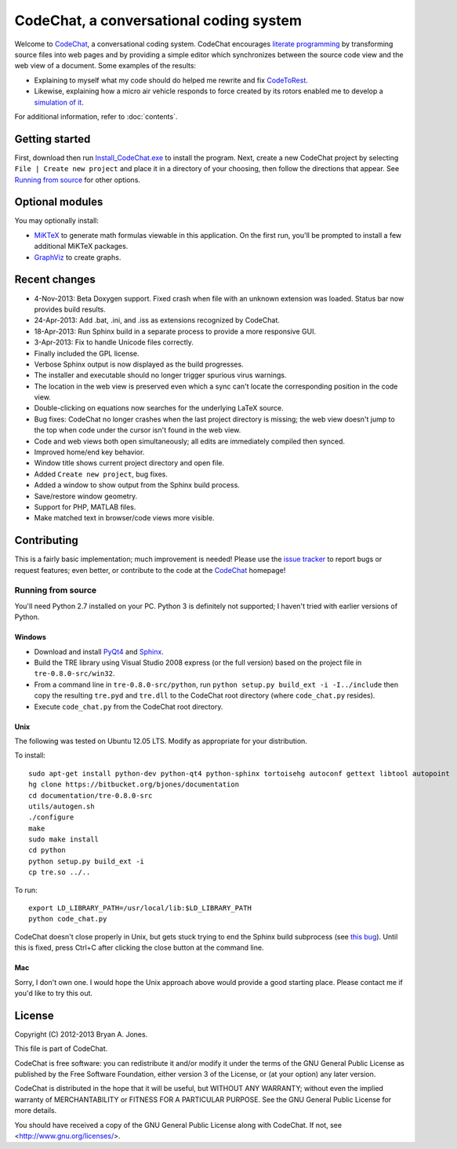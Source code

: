 ****************************************
CodeChat, a conversational coding system
****************************************
Welcome to CodeChat_, a conversational coding system. CodeChat encourages `literate programming <http://www.literateprogramming.com/>`_ by transforming source files into web pages and by providing a simple editor which synchronizes between the source code view and the web view of a document. Some examples of the results:

- Explaining to myself what my code should do helped me rewrite and fix `CodeToRest <https://dl.dropbox.com/u/2337351/CodeChat/doc/CodeChat/CodeToRest.py.html>`_.
- Likewise, explaining how a micro air vehicle responds to force created by its rotors enabled me to develop a `simulation of it <https://dl.dropbox.com/u/2337351/MAV_class/Python_tutorial/mav3d_simulation.py.html>`_.

For additional information, refer to :doc:`contents`.

Getting started
===============
First, download then run `Install_CodeChat.exe <https://dl.dropbox.com/u/2337351/CodeChat/Install_CodeChat.exe>`_ to install the program. Next, create a new CodeChat project by selecting ``File | Create new project`` and place it in a directory of your choosing, then follow the directions that appear. See `Running from source`_ for other options.

Optional modules
================
You may optionally install:

* `MiKTeX <http://miktex.org>`_ to generate math formulas viewable in this application. On the first run, you'll be prompted to install a few additional MiKTeX packages.
* `GraphViz <http://www.graphviz.org/>`_ to create graphs.

Recent changes
==============
- 4-Nov-2013: Beta Doxygen support. Fixed crash when file with an unknown extension was loaded. Status bar now provides build results.
- 24-Apr-2013: Add .bat, .ini, and .iss as extensions recognized by CodeChat.
- 18-Apr-2013: Run Sphinx build in a separate process to provide a more responsive GUI.
- 3-Apr-2013: Fix to handle Unicode files correctly.
- Finally included the GPL license.
- Verbose Sphinx output is now displayed as the build progresses.
- The installer and executable should no longer trigger spurious virus warnings.
- The location in the web view is preserved even which a sync can't locate the corresponding position in the code view.
- Double-clicking on equations now searches for the underlying LaTeX source.
- Bug fixes: CodeChat no longer crashes when the last project directory is missing; the web view doesn't jump to the top when code under the cursor isn't found in the web view.
- Code and web views both open simultaneously; all edits are immediately compiled then synced.
- Improved home/end key behavior.
- Window title shows current project directory and open file.
- Added ``Create new project``, bug fixes.
- Added a window to show output from the Sphinx build process.
- Save/restore window geometry.
- Support for PHP, MATLAB files.
- Make matched text in browser/code views more visible.

Contributing
============
This is a fairly basic implementation; much improvement is needed! Please use the `issue tracker <http://bitbucket.org/bjones/documentation/issues?status=new&status=open>`_ to report bugs or request features; even better, or contribute to the code at the `CodeChat <https://bitbucket.org/bjones/documentation>`_ homepage!

Running from source
-------------------
You'll need Python 2.7 installed on your PC. Python 3 is definitely not supported; I haven't tried with earlier versions of Python.

Windows
^^^^^^^
- Download and install `PyQt4 <http://www.riverbankcomputing.com/software/pyqt/download>`_ and `Sphinx <http://sphinx-doc.org/>`_.
- Build the TRE library using Visual Studio 2008 express (or the full version) based on the project file in ``tre-0.8.0-src/win32``.
- From a command line in ``tre-0.8.0-src/python``, run ``python setup.py build_ext -i -I../include`` then copy the resulting ``tre.pyd`` and ``tre.dll`` to the CodeChat root directory (where ``code_chat.py`` resides).
- Execute ``code_chat.py`` from the CodeChat root directory.

Unix
^^^^
The following was tested on Ubuntu 12.05 LTS. Modify as appropriate for your distribution.

To install::

 sudo apt-get install python-dev python-qt4 python-sphinx tortoisehg autoconf gettext libtool autopoint 
 hg clone https://bitbucket.org/bjones/documentation
 cd documentation/tre-0.8.0-src
 utils/autogen.sh
 ./configure
 make
 sudo make install
 cd python
 python setup.py build_ext -i
 cp tre.so ../..

To run::

 export LD_LIBRARY_PATH=/usr/local/lib:$LD_LIBRARY_PATH
 python code_chat.py

CodeChat doesn't close properly in Unix, but gets stuck trying to end the Sphinx build subprocess (see `this bug <https://bitbucket.org/bjones/documentation/issue/27/app-doesnt-close-on-linux>`_). Until this is fixed, press Ctrl+C after clicking the close button at the command line.

Mac
^^^
Sorry, I don't own one. I would hope the Unix approach above would provide a good starting place. Please contact me if you'd like to try this out.

License
=======
Copyright (C) 2012-2013 Bryan A. Jones.

This file is part of CodeChat.

CodeChat is free software: you can redistribute it and/or modify it under the terms of the GNU General Public License as published by the Free Software Foundation, either version 3 of the License, or (at your option) any later version.

CodeChat is distributed in the hope that it will be useful, but WITHOUT ANY WARRANTY; without even the implied warranty of MERCHANTABILITY or FITNESS FOR A PARTICULAR PURPOSE.  See the GNU General Public License for more details.

You should have received a copy of the GNU General Public License along with CodeChat.  If not, see <http://www.gnu.org/licenses/>.
